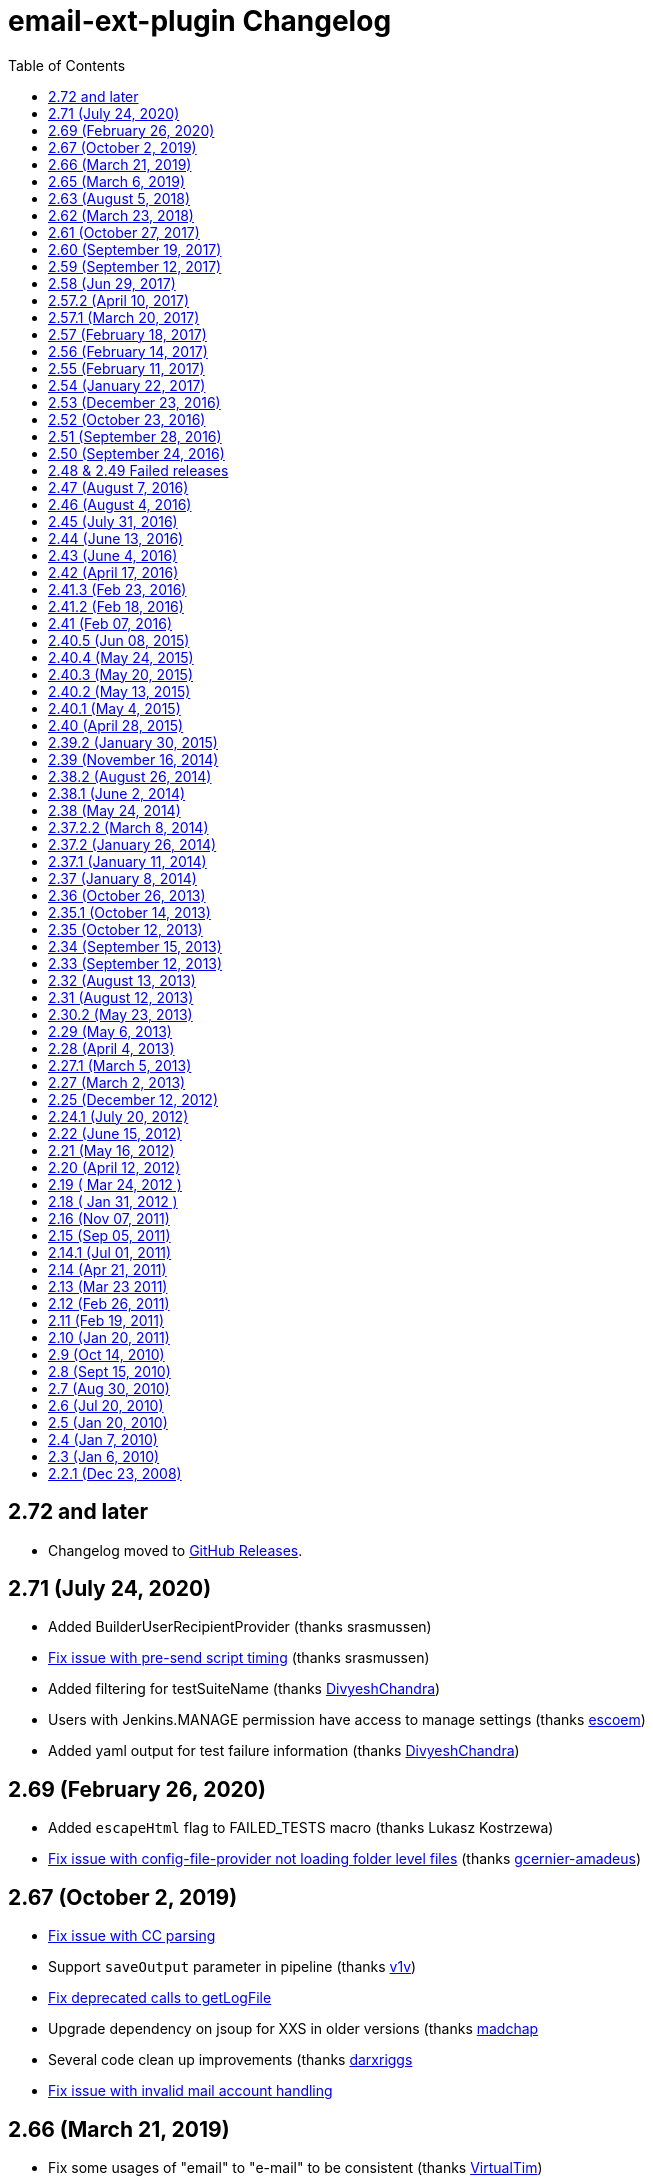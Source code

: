 [[email-ext-plugin-changelog]]
= email-ext-plugin Changelog
:toc:

== 2.72 and later

* Changelog moved to https://github.com/jenkinsci/email-ext-plugin/releases[GitHub Releases].

== 2.71 (July 24, 2020)

* Added BuilderUserRecipientProvider (thanks srasmussen)
* https://issues.jenkins-ci.org/browse/JENKINS-61379[Fix issue with pre-send script timing] (thanks srasmussen)
* Added filtering for testSuiteName (thanks https://github.com/DivyeshChandra[DivyeshChandra])
* Users with Jenkins.MANAGE permission have access to manage settings (thanks https://github.com/escoem[escoem])
* Added yaml output for test failure information (thanks https://github.com/DivyeshChandra[DivyeshChandra])

== 2.69 (February 26, 2020)

* Added `escapeHtml` flag to FAILED_TESTS macro (thanks Lukasz Kostrzewa)
* https://issues.jenkins-ci.org/browse/JENKINS-60911[Fix issue with config-file-provider not loading folder level files] (thanks https://github.com/gcernier-amadeus[gcernier-amadeus])

== 2.67 (October 2, 2019)

* https://issues.jenkins-ci.org/browse/JENKINS-55128[Fix issue with CC parsing]
* Support `saveOutput` parameter in pipeline (thanks https://github.com/v1v[v1v])
* https://issues.jenkins-ci.org/browse/JENKINS-54997[Fix deprecated calls to getLogFile]
* Upgrade dependency on jsoup for XXS in older versions (thanks https://github.com/madchap[madchap]
* Several code clean up improvements (thanks https://github.com/darxriggs[darxriggs]
* https://issues.jenkins-ci.org/browse/JENKINS-54363[Fix issue with invalid mail account handling]

== 2.66 (March 21, 2019)

* Fix some usages of "email" to "e-mail" to be consistent (thanks
https://github.com/VirtualTim[VirtualTim])
* Update plugin to build and test with JDK11
(thanks https://github.com/batmat[batmat])

== 2.65 (March 6, 2019)

* https://jenkins.io/security/advisory/2019-03-06/#SECURITY-1340[Fix]
https://jenkins.io/security/advisory/2019-03-06/#SECURITY-1340[security
issue]

== 2.63 (August 5, 2018)

* allow filtering email domains we send emails to (https://github.com/jenkinsci/email-ext-plugin/pull/167[pull
167])
* Help markup (https://github.com/jenkinsci/email-ext-plugin/pull/169[pull
169]) 
* Same recipient in CC or BCC removes it from TO  https://issues.jenkins-ci.org/browse/JENKINS-52748[JENKINS-52748] -
Getting issue details... STATUS

== 2.62 (March 23, 2018)

* Styling changes + change in test results table + code alignment
(https://github.com/jenkinsci/email-ext-plugin/pull/162[pull 162])
* Fix link for RFC-2919 in help (https://github.com/jenkinsci/email-ext-plugin/pull/164[pull
164])
* Update some libraries for some feature additions. (https://github.com/jenkinsci/email-ext-plugin/pull/165[pull
165])
* The email-ext-plugin Pipeline integration is not very ergonomic  https://issues.jenkins-ci.org/browse/JENKINS-49733[JENKINS-49733] -
Getting issue details... STATUS
* Check for attachment size does not consider compression  https://issues.jenkins-ci.org/browse/JENKINS-49913[JENKINS-49913] -
Getting issue details... STATUS
* Add additional accounts (https://github.com/jenkinsci/email-ext-plugin/pull/166[pull
166])

== 2.61 (October 27, 2017)

* Add global checkbox to allow sending emails to unregistered users
(https://github.com/jenkinsci/email-ext-plugin/pull/161[pull 161])
* Switch to using RunWithSCM for getCulprits logic  https://issues.jenkins-ci.org/browse/JENKINS-24141[JENKINS-24141] -
Getting issue details... STATUS

== 2.60 (September 19, 2017)

* groovy-text.template: use of member changeSet instead of changeSets
(https://issues.jenkins-ci.org/browse/JENKINS-38968[JENKINS-38968])

== 2.59 (September 12, 2017)

* NullPointerException when calling addRecipients
(https://issues.jenkins-ci.org/browse/JENKINS-45529[JENKINS-45529])
* groovy-html.template: use of member changeSet instead of changeSets
(https://issues.jenkins-ci.org/browse/JENKINS-38968[JENKINS-38968])

== 2.58 (Jun 29, 2017)

* Make message clearer added in SECURITY-372
* Add presend and postsend script support in pipeline
(https://github.com/jenkinsci/email-ext-plugin/pull/157[#157])
* allRecipients could be null if presend script remove all of them
(https://github.com/jenkinsci/email-ext-plugin/pull/156[#156])

== 2.57.2 (April 10, 2017)

* SECURITY-257(https://jenkins.io/security/advisory/2017-04-10/[advisory])
 Run Groovy and Jelly scripts only if approved or in secure sandbox

Jenkins administrators may need to approve scripts used by this plugin.
Administrators can either proactively review all job configurations for
Groovy scripts or they can wait for the jobs to run and fail. Approval
is performed via the https://plugins.jenkins.io/script-security/[Script Security Plugin].

== 2.57.1 (March 20, 2017)

* SECURITY-372
(https://jenkins.io/security/advisory/2017-03-20/[advisory])
Emails were sent to addresses not associated with actual users of
Jenkins.

If the security fix is undesirable in a particular instance, it can be
disabled with either or both of the following two system properties:

* `-Dhudson.tasks.MailSender.SEND_TO_UNKNOWN_USERS=true`: send mail to
build culprits even if they do not seem to be associated with a
valid Jenkins login.
* `-Dhudson.tasks.MailSender.SEND_TO_USERS_WITHOUT_READ=true`: send
mail to build culprits associated with a valid Jenkins login even if
they would not otherwise have read access to the job.

== 2.57 (February 18, 2017)

* Allow using 'emailext' step in pipeline without 'node'/workspace
context
(https://issues.jenkins-ci.org/browse/JENKINS-42140[JENKINS-42140])

== 2.56 (February 14, 2017)

* Take 2 on previous

== 2.55 (February 11, 2017)

* Bring back functions removed in JENKINS-40964 that are required for
upgrade of existing config

== 2.54 (January 22, 2017)

* update to latest config-file-provider
(https://issues.jenkins-ci.org/browse/JENKINS-40964[JENKINS-40964])

== 2.53 (December 23, 2016)

* CulpritsRecipientProvider does not work with pipeline
(https://issues.jenkins-ci.org/browse/JENKINS-40653[JENKINS-40653])

== 2.52 (October 23, 2016)

* enable setter for smtpHost in descriptor (PR-142)
* Fix getter value in UI
(https://issues.jenkins-ci.org/browse/JENKINS-37995[JENKINS-37995])
* Add API to programmatically configure global settings
(https://issues.jenkins-ci.org/browse/JENKINS-39147[JENKINS-39147])

== 2.51 (September 28, 2016)

* Pipeline Support - Failed
Tests (https://issues.jenkins-ci.org/browse/JENKINS-38519[JENKINS-38519])

== 2.50 (September 24, 2016)

* Template support in pipelines
(https://issues.jenkins-ci.org/browse/JENKINS-35367[JENKINS-35367])
* X failure trigger
(https://issues.jenkins-ci.org/browse/JENKINS-37995[JENKINS-37995])
* Don't use random for filename in Save to Workspace option
(https://issues.jenkins-ci.org/browse/JENKINS-37350[JENKINS-37350])

== 2.48 & 2.49 Failed releases

== 2.47 (August 7, 2016)

* 2nd failure emails being sent even when build is successful with
job-dsl-plugin
(https://issues.jenkins-ci.org/browse/JENKINS-37188[JENKINS-37188])

== 2.46 (August 4, 2016)

* emailext Pipeline step sends mails to irrelevant people
(https://issues.jenkins-ci.org/browse/JENKINS-37163[JENKINS-37163])

== 2.45 (July 31, 2016)

* Non breaking spaces being double escaped - Thanks https://issues.jenkins-ci.org/secure/ViewProfile.jspa?name=pgmillon[Pierre-Gildas
MILLON]
(https://issues.jenkins-ci.org/browse/JENKINS-35669[JENKINS-35669])
* NPE in email-ext FailingTestSuspectsRecipientProvider
(https://issues.jenkins-ci.org/browse/JENKINS-36402[JENKINS-36402])
* Fix of findbugs reported issues
* Upgrade to plugin pom 2.7

== 2.44 (June 13, 2016)

* Extended Pipeline support
(https://issues.jenkins-ci.org/browse/JENKINS-35365[JENKINS-35365])

== 2.43 (June 4, 2016)

* Fixed Content Token Reference throwing error if Config File Provider
plugin is not installed (https://issues.jenkins-ci.org/browse/JENKINS-35289[issue
35289])
* Fixed NPE when watching a job (https://issues.jenkins-ci.org/browse/JENKINS-33717[Issue
33717])
* Merged pull request
https://github.com/jenkinsci/email-ext-plugin/pull/130[130]
* Merged pull request
https://github.com/jenkinsci/email-ext-plugin/pull/133[133] Fix
for https://issues.jenkins-ci.org/browse/JENKINS-34785[issue
34785]
* Added ability to use a template from the workspace.

== 2.42 (April 17, 2016)

* Fixed issue with post-send script not saving (https://issues.jenkins-ci.org/browse/JENKINS-33205[issue
33205] thanks
to https://github.com/weisslj[weisslj])
* Fixed issue with non-English characters in file names for
attachments (https://issues.jenkins-ci.org/browse/JENKINS-33574[issue
33574])
* Fixed NPE issue when using groovy script (https://issues.jenkins-ci.org/browse/JENKINS-33690[issue
33690])
* Added a license file
* Moved to new parent pom version
* Fixed up some tests

== 2.41.3 (Feb 23, 2016)

* Fixed issue when workflow is not installed (https://issues.jenkins-ci.org/browse/JENKINS-33035[issue
33035])

== 2.41.2 (Feb 18, 2016)

* Fixed issue with wrong class loader for templates
(https://issues.jenkins-ci.org/browse/JENKINS-32910[issue 32910])
* Allow semicolon for address separator
(https://issues.jenkins-ci.org/browse/JENKINS-32889[issue 32889])

== 2.41 (Feb 07, 2016)

* Cleaned up dependencies
* Removed several tokens that were moved to token-macro
* Fixed several items flagged by PMD (thanks Mohammed Ezzat**)**
* Added post-send script feature similar to pre-send script.
(Thanks https://github.com/weisslj[weisslj])
* Fixed issue with non-AbstractProject/Build items (https://issues.jenkins-ci.org/browse/JENKINS-29970[issue
29970]https://issues.jenkins-ci.org/browse/JENKINS-29970)
* Fixed watching so it doesn't show recipient fields (issue 29449)

== 2.40.5 (Jun 08, 2015)

* Whitespace and import cleanup
* DefaultTriggers refactoring

== 2.40.4 (May 24, 2015)

* Fix issue where the wrong config provider would be cached if using
multiple types of managed templates.

== 2.40.3 (May 20, 2015)

* Fix issue with incorrect handling of cc and bcc recipients (https://issues.jenkins-ci.org/browse/JENKINS-28444[issue
#28444])
* Fix issue with readResolve including Mailer components (https://issues.jenkins-ci.org/browse/JENKINS-28402[issue
#28402])
* Fix issue where default extension was not added to template name if
there was something that looked like an extension in the name
(https://issues.jenkins-ci.org/browse/JENKINS-28357[issue
#28357])

== 2.40.2 (May 13, 2015)

* Set the debug mode for JavaMail correctly when debug mode is enabled
in global configuration
* Fixed issue where the deserialization was not working correctly for
descriptors (https://issues.jenkins-ci.org/browse/JENKINS-28212[issue
#28212])

== 2.40.1 (May 4, 2015)

* Fixed issue with classpath entries that have environment variables
(https://issues.jenkins-ci.org/browse/JENKINS-28145[issue
#28145])
* Fixed issue with check of the extension for templates on the file
system (https://issues.jenkins-ci.org/browse/JENKINS-28202[issue
#28202])

== 2.40 (April 28, 2015)

* Thanks to https://github.com/krwalker[K.R. Walker], https://github.com/CedricLevasseur[Cédric
Levasseur]
* Fixed issue with pre-send scripts not using 'cancel' correctly
(https://issues.jenkins-ci.org/browse/JENKINS-27448[issue
#27448])
* Added ability to send email in HTML and plaintext with plaintext
being a stripped version of the HTML (https://issues.jenkins-ci.org/browse/JENKINS-23126[issue
#23126])
* Added ability to configure the set of triggers that is setup by
default when adding email-ext to a project (https://issues.jenkins-ci.org/browse/JENKINS-27856[issue
#27856])
* Moved away from using the Mailer plugin to create a session.
* Added new TEMPLATE token that can be used to pull normal content
from a file (https://issues.jenkins-ci.org/browse/JENKINS-26478[issue
#26478])
* Allow use of content tokens in the pre-send script (https://issues.jenkins-ci.org/browse/JENKINS-26286[issue
#26286])
* Allow sending console logs for all nodes in matrix build (https://issues.jenkins-ci.org/browse/JENKINS-21861[issue
#21861])
* Added ability for users to watch jobs (https://issues.jenkins-ci.org/browse/JENKINS-18567[issue
#18567])
* Removed admin email address since it should be set in the Jenkins
Location area (https://issues.jenkins-ci.org/browse/JENKINS-25926[issue
#25926])
* Fixed output from CSSInliner that was escaping entities (https://issues.jenkins-ci.org/browse/JENKINS-25719[issue
#25719])
* Added FirstFailingBuildSuspectsRecipientProvider

== 2.39.2 (January 30, 2015)

* Thanks to https://github.com/Everspace[Everspace]
* Add workaround for
https://issues.jenkins-ci.org/browse/JENKINS-25940[JENKINS-25940]
* Added new SCRIPT_CONTENT macro that can be used with pre-send
scripts.
* Added uberClassLoader to JellyContext

== 2.39 (November 16, 2014)

* Thanks to https://github.com/christiangalsterer[Christian
Galsterer], https://github.com/alexouzounis[Alex
Ouzounis], https://github.com/gssiyankai[Gregory
SSI-YAN-KAI], https://github.com/jglick[Jesse
Glick], https://github.com/jeffmaury[Jeff
Maury],
https://github.com/robin-knight[robin-knight], https://github.com/krwalker[K.R.
Walker]
* Updated to 1.554.1 as parent pom version
* Added a recipient provider for upstream committers (https://issues.jenkins-ci.org/browse/JENKINS-17742[issue
#17742])
* Fixed issue with template testing not supporting managed files
(https://issues.jenkins-ci.org/browse/JENKINS-23619[issue
#23619])
* Fixed typo in help file for CHANGES_SINCE_LAST_BUILD
* Added support of regex to replace/change the messages in CHANGES
token (https://issues.jenkins-ci.org/browse/JENKINS-23691[issue
#23691])
* Fixed issue that attached build log is not complete (https://issues.jenkins-ci.org/browse/JENKINS-23660[issue
#23660])
* Added disable at the project level (https://issues.jenkins-ci.org/browse/JENKINS-22154[issue
#22154])
* Added caching of the templates to improve performance
* Added parameter to CHANGES tokens to allow user to show a specific
message when there are no changes (https://issues.jenkins-ci.org/browse/JENKINS-20324[issue
#20324])
* Added classpath support for the pre-send script (https://issues.jenkins-ci.org/browse/JENKINS-21672[issue
#21672])
* Added SMTP timeout so that jobs won't hang indefinitely 
* Added retry for ConnectionExceptions (https://issues.jenkins-ci.org/browse/JENKINS-16181[issue
#16181])
* Added console output for template testing (https://issues.jenkins-ci.org/browse/JENKINS-24063[issue
#24063])
* Added check for test failure age in regression trigger (https://issues.jenkins-ci.org/browse/JENKINS-22041[issue
#22041])
* Added FailingTestSuspectsRecipientProvider

== 2.38.2 (August 26, 2014)

* Switch to using getAction instead of getTestResultAction to work
with newer versions of core.

== 2.38.1 (June 2, 2014)

* Fix for NPE when no recipient providers are selected in a trigger.

== 2.38 (May 24, 2014)

* Implemented new extension point for recipient providers
(RecipientProvider) this changes the way that recipient types are
added 
 ** There are no longer checkboxes for "Requestor" "Recipients" etc,
each is provided by an implementation of a RecipientProvider
* Fixed log zipping to remove annotations (https://issues.jenkins-ci.org/browse/JENKINS-21180[issue
#21180])
* Added help information for TRIGGER_NAME token (https://issues.jenkins-ci.org/browse/JENKINS-21912[issue
#21912])
* Added support for managed files using the Config File Provider
plugin, prefix managed file name with "managed:"
* Removed dependency on the Maven plugin
* Added more help and updated help messages to be more clear (https://issues.jenkins-ci.org/browse/JENKINS-20384[issue
#20384])
* Added bcc support (https://issues.jenkins-ci.org/browse/JENKINS-21730[issue
#21730])
* Added showMessage parameter to FAILED_TESTS to allow turning off
error messages
* Cleaned up template to remove duplicate sections (https://issues.jenkins-ci.org/browse/JENKINS-22592[issue
#22592])
* Added %a and %d for pathFormat parameter of the CHANGES_SINCE*
tokens (https://issues.jenkins-ci.org/browse/JENKINS-20692[issue
#20692])

== 2.37.2.2 (March 8, 2014)

* Added caching to the private macros to reduce time (https://issues.jenkins-ci.org/browse/JENKINS-20078[issue
#20078])

== 2.37.2 (January 26, 2014)

* Marked the Config subclass Extensions as optional, so the plugin
doesn't cause issues if the Config File Provider plugin is not
installed. (https://issues.jenkins-ci.org/browse/JENKINS-21326[issue
#21326])

== 2.37.1 (January 11, 2014)

* Fix issue with missing dependency on maven-plugin in  pom.xml

== 2.37 (January 8, 2014)

* Updated parent pom version to 1.532.1 LTS
* Allow use of managed scripts for Jelly or Groovy content. Use prefix
"managed:" before name of managed script (https://issues.jenkins-ci.org/browse/JENKINS-18203[issue
#18203])
* Added new "Status Changed" trigger (thanks francois_ritaly)
* Added fileNotFoundMessage to FILE token (https://issues.jenkins-ci.org/browse/JENKINS-20325[issue
#20325])
* Added inline help for triggers that was missing (https://issues.jenkins-ci.org/browse/JENKINS-20170[issue
#20170])
* Changed BuildStepMonitor.NONE to allow concurrent builds (thanks
jglick) (https://issues.jenkins-ci.org/browse/JENKINS-16376[issue
#16376])**
You must take care when using content or triggers that look at
previous builds if you enable concurrent builds for your project
* Added TRIGGER_NAME token so users can determine what trigger caused
the email (https://issues.jenkins-ci.org/browse/JENKINS-20265[issue
#20265])
* Changed to Mutlimap so that you can add multiple triggers of the
same type and have them work correctly (https://issues.jenkins-ci.org/browse/JENKINS-20524[issue
#20524])
* Fixed issue where pre-send script would get expanded and remain
expanded (https://issues.jenkins-ci.org/browse/JENKINS-20770[issue
#20770])
* Added First Unstable trigger
* Added helper script for emailing Jive community (thanks Dan Barker)

== 2.36 (October 26, 2013)

* Fixed issue with mismatch between form field name and what was
parsed in the backend (https://issues.jenkins-ci.org/browse/JENKINS-20133[issue
#20133])
* Fixed issue with NPE on 1.535 (thanks to
https://github.com/agudian[agudian] for the PR)
* Added ability to customize the date format for the CHANGES_SINCE
tokens (https://issues.jenkins-ci.org/browse/JENKINS-20151[issue
#20151])
* Added help files for all the built-in triggers (https://issues.jenkins-ci.org/browse/JENKINS-20170[issue
#20170])
* By default when you add the email-ext publisher, an Always trigger
will be added (https://issues.jenkins-ci.org/browse/JENKINS-20013[issue
#20013])
* Fixed issue with template project plugin based jobs and Jelly script
content. (https://issues.jenkins-ci.org/browse/JENKINS-20117[issue
#20117])
* If user doesn't have a Mailer.UserProperty, just add the user id and
see if the system can resolve it (https://issues.jenkins-ci.org/browse/JENKINS-20215[issue
#20215])
* Fixed issue with newInstance method for EmailTrigger causing an
exception on 1.536 (https://issues.jenkins-ci.org/browse/JENKINS-20198[issue
#20198])

== 2.35.1 (October 14, 2013)

* Fixed issue introduced by new parameter parsing in global config
(https://issues.jenkins-ci.org/browse/JENKINS-20030[issue
#20030])
* Update descriptor usage in triggers
* Fixed command line to not max out PermGen during testing

== 2.35 (October 12, 2013)

* Refactored descriptor to follow recommended method
* Added tests for global config default values
* Updated to latest LTS for parent version
* Updated exclusion list to be for full email list, not just
committers
* Fixed issue with email-ext not restoring values for some fields if
no triggers were configured (https://issues.jenkins-ci.org/browse/JENKINS-15442[issue
#15442])
* Fixed issue where the project could be null (https://issues.jenkins-ci.org/browse/JENKINS-14338[issue
#14338])

== 2.34 (September 15, 2013)

* Started adding HtmlUnit tests for UI interaction and round trip
testing
* Added more debug for excluded committers feature
* Reverted field name to includeCulprits
* Fixed issue where PROJECT_DEFAULT_RECIPIENTS was being added to
triggers (https://issues.jenkins-ci.org/browse/JENKINS-19583[issue
#19583])
* Fixed issue that stopped users from being able to add triggers
(https://issues.jenkins-ci.org/browse/JENKINS-19585[issue
#19585])

== 2.33 (September 12, 2013)

* Fixed issue with triggers for matrix projects not saving the value
correctly (https://issues.jenkins-ci.org/browse/JENKINS-19291[issue
#19291])
* Added ability to set content type at the trigger level
* Added back send to culprits
* Fixed missing dependency for Mailer plugin in pom.xml
* Added setting debug mode for JavaMail when debug mode for email-ext
is set

== 2.32 (August 13, 2013)

* Fix issue with matrix project (https://issues.jenkins-ci.org/browse/JENKINS-19190[issue
#19190])
* Added "Fixed Unhealthy" trigger

== 2.31 (August 12, 2013)

* Changed way that triggers work so that you can add multiple triggers
of the same type
* Changed triggers into extension points so that other plugins can
provide email triggers
* Migrated all tokens to use the Token Macro plugin
* Fixed issue with using template testing with Jelly scripts (https://issues.jenkins-ci.org/browse/JENKINS-18157[issue
#18157])
* General clean-up of sources to remove unused imports and so forth
* Added JUnit report into groovy html template (thanks
https://github.com/praagii[praagii])
* Fixed issue with wrong StringUtils being imported thanks to NetBeans
(https://issues.jenkins-ci.org/browse/JENKINS-19089[issue
#19089])

== 2.30.2 (May 23, 2013)

* Fix issue with escaping tokens by using a more groovy like method
(double dollar $$) (https://issues.jenkins-ci.org/browse/JENKINS-18014[issue
#18014])
* Fix issue with metaClass for Script (thanks to Geoff Cummings for
patch) (https://issues.jenkins-ci.org/browse/JENKINS-17910[issue
#17910])
* Added ability to test Groovy and Jelly templates via a link on the
project page. (https://issues.jenkins-ci.org/browse/JENKINS-9594[issue
#9594])

== 2.29 (May 6, 2013)

* Refixed typo in email template.
* Updated to latest LTS release for base (1.509.1)
* Added global user exclusion list (https://issues.jenkins-ci.org/browse/JENKINS-17503[issue
#17503])
* Added expansion of environment variable in the FILE token's path
argument (https://issues.jenkins-ci.org/browse/JENKINS-16716[issue
#16716])
* Added trigger and triggered variables to pre-send script object
model (https://issues.jenkins-ci.org/browse/JENKINS-17577[issue
#17577])
* Added DEFAULT_PRESEND_SCRIPT token (https://issues.jenkins-ci.org/browse/JENKINS-14508[issue
#14508])
* Added option to save the output of the generated email into the
workspace (https://issues.jenkins-ci.org/browse/JENKINS-13302[issue
#13302])
* Added new trigger for broken \-> compiling state
(https://issues.jenkins-ci.org/browse/JENKINS-17546[17546])
* Fixed default value for ReplyTo (https://issues.jenkins-ci.org/browse/JENKINS-17733[issue
#17733])
* Turned off pretty-printing for the CssInliner (https://issues.jenkins-ci.org/browse/JENKINS-17759[issue
#17759])

== 2.28 (April 4, 2013)

* Fixed token macro help in projects
* Added additional Chinese translations
* Improved help text for `BUILD_LOG_EXCERPT` token
* Added support for inlining CSS and images into emails
* Fixed regression in attaching build log (https://issues.jenkins-ci.org/browse/JENKINS-17296[issue
#17296])
* Fixed regression in 1st Failure Trigger (https://issues.jenkins-ci.org/browse/JENKINS-17307[issue
#17307])
* Updated docs for Improvement trigger (https://issues.jenkins-ci.org/browse/JENKINS-17074[issue
#17074])
* Fixed class loading inside Groovy templates (https://issues.jenkins-ci.org/browse/JENKINS-16990[issue
#16990]))
* Removed script that created and used template usage
* Cleaned up unused files

== 2.27.1 (March 5, 2013)

* Fix issue with matrix configurations (https://issues.jenkins-ci.org/browse/JENKINS-17064[issue
#17064])
* Add 1st Failure and 2nd Failure Triggers

== 2.27 (March 2, 2013)

* Re-added ability to use tokens in attachment areas
* Allow a default string if regex match is not found for
BUILD_LOG_REGEX (https://issues.jenkins-ci.org/browse/JENKINS-16269[issue
#16269])
* Fixed message layout if attachments are present (https://issues.jenkins-ci.org/browse/JENKINS-16281[issue
#16281])
* Added info to the help on using the CC: mechanism
* Fixed an issue with regression triggers (https://issues.jenkins-ci.org/browse/JENKINS-16404[issue
#16404])
* Added a single retry if a SocketException occurs, in case the
network issue was temporary (https://issues.jenkins-ci.org/browse/JENKINS-16181[issue
#16181])
* Fixed attaching build log from a trigger.
* Made default send to lists less verbose for certain triggers (https://issues.jenkins-ci.org/browse/JENKINS-8642[issue
#8642])
* Added support for personal portions of email addresses ("Some Name"
<username@email.com>) including support for unicode
* Added check of return values from SendFailedException (https://issues.jenkins-ci.org/browse/JENKINS-16919[issue
#16919])
* Made it much easier to use content tokens from groovy templates
(https://issues.jenkins-ci.org/browse/JENKINS-16916[issue
#16916])
* Fixed a typo in the html template (https://issues.jenkins-ci.org/browse/JENKINS-16975[issue
#16975])
* Fixed groovy html template when Maven artifacts cause an exception
(https://issues.jenkins-ci.org/browse/JENKINS-16983[issue
#16983])
* Include Jacoco output in the default Jelly HTML template.

== 2.25 (December 12, 2012)

* Fixed test failures on Mac OS
* Fixed issue with NullReferenceException if the file doesn't exist
for the FILE token (https://issues.jenkins-ci.org/browse/JENKINS-15008[issue
#15008])
* Improved address resolution if the user is setup in the Jenkins
system
* Added a debug mode that will add extra log messages to the build log
when enabled in the global config.
* Updated to core 1.480
* Added ability to add attachments at the trigger level (https://issues.jenkins-ci.org/browse/JENKINS-13672[issue
#13672])
* Added option to attach the build log at either the project level, or
at the trigger level (https://issues.jenkins-ci.org/browse/JENKINS-13848[issue
#13848])
* Improved capture of failed email addresses (https://issues.jenkins-ci.org/browse/JENKINS-16076[issue
#16076])
* Added ability to set Reply-To header value at global, project and
trigger level. (https://issues.jenkins-ci.org/browse/JENKINS-3324[issue
#3324])* Added
ability to set Reply-To header value at global, project and trigger
level. (https://issues.jenkins-ci.org/browse/JENKINS-3324[issue
#3324])
* Added parameter (maxLength) to FAILED_TESTS content token to allow
truncating the test information. The maxLength is the number of KB
allowed (https://issues.jenkins-ci.org/browse/JENKINS-5949[issue
#5949])* Added
parameter (maxLength) to FAILED_TESTS content token to allow
truncating the test information. The maxLength is the number of KB
allowed (https://issues.jenkins-ci.org/browse/JENKINS-5949[issue
#5949])
* Added ability to secure the pre-send script by adding a sandbox when
enabled in the global config. (https://issues.jenkins-ci.org/browse/JENKINS-15213[issue
#15213])

== 2.24.1 (July 20, 2012)

* Fixed a few tests which were erroring on Windows.
* Fixed issue with very long token strings causing SOE (https://issues.jenkins-ci.org/browse/JENKINS-14132[issue
#14132])
* Updated TEST_COUNTS token to include passing tests.
* Fixed charset issue when using Jelly templates (https://issues.jenkins-ci.org/browse/JENKINS-7997[issue
#7997])
* Allow nested content in JELLEY_SCRIPT tag (https://issues.jenkins-ci.org/browse/JENKINS-14210[issue
#14210])
* Added onlyRegressions parameter to FAILED_TESTS token
* Allow disable of newlines after each regex match (https://issues.jenkins-ci.org/browse/JENKINS-14320[issue
#14320])
* Removed token macro error messages from logs (https://issues.jenkins-ci.org/browse/JENKINS-9364[issue
#9364])
* Fixed issue when token-macro was older than expected (https://issues.jenkins-ci.org/browse/JENKINS-14224[issue
#14224])
* Fixed changeset author issue with text template
* Added new trigger for when a job first fails (https://issues.jenkins-ci.org/browse/JENKINS-7859[issue
#7859])
* Allow specifying CC addresses (https://issues.jenkins-ci.org/browse/JENKINS-6703[issue
#6703])
* Updated improvement trigger to only fire if there are failures, but
less than previous build (https://issues.jenkins-ci.org/browse/JENKINS-14500[issue
#14500])

== 2.22 (June 15, 2012)

* Added pre-send groovy script for modifying the MimeMessage and even
cancelling the email altogether. (https://issues.jenkins-ci.org/browse/JENKINS-12421[issue
#12421])
* Added support for the token-macro plugin (https://issues.jenkins-ci.org/browse/JENKINS-9364[issue
#9364])
* Added try/catch around user email resolution (https://issues.jenkins-ci.org/browse/JENKINS-13102[issue
#13102])
* Attachment file path now supports content tokens (https://issues.jenkins-ci.org/browse/JENKINS-13563[issue
#13563])
* Fixed issues with tests causing OutOfMemory exception
* Added `BUILD_LOG_MULTILINE_REGEX` that allows regexes to match even
newlines

== 2.21 (May 16, 2012)

* Fix issue with new drop down list for post-build (https://issues.jenkins-ci.org/browse/JENKINS-13737[issue
#13737])
* Added a https://github.com/jenkinsci/email-ext-plugin/blob/master/src/main/resources/hudson/plugins/emailext/templates/static-analysis.jelly[new jelly
template]
that shows the https://plugins.jenkins.io/analysis-core/[static analysis results]

== 2.20 (April 12, 2012)

* Fix issue with hierarchical projects
(see [https://wiki.jenkins.io/display/JENKINS/Hierarchical+projects+support[Hierarchical+projects+support]|])
* Updated html_gmail.jelly file to updated fields
* Updated maven pom to use repo.jenkins-ci.org repository
* Added scripts for regenerating html.jelly for inline CSS styles
* Fix issue with Jenkins URL overriding (https://issues.jenkins-ci.org/browse/JENKINS-13242[issue
#13242])
* Fix groovy template for git usage (https://issues.jenkins-ci.org/browse/JENKINS-13192[issue
#13192])
* Fix NPE that causes build to hang (https://issues.jenkins-ci.org/browse/JENKINS-12577[issue
#12577])

== 2.19 ( Mar 24, 2012 )

* Reimplement default (global) recipient list
* Fixed default suffix lookup (https://issues.jenkins-ci.org/browse/JENKINS-11731[issue
#11731])
* Added JOB_DESCRIPTION token (https://issues.jenkins-ci.org/browse/JENKINS-4100[issue
#4100])
* Added BUILD_ID token (https://issues.jenkins-ci.org/browse/JENKINS-11895[issue
#11895])
* Groovy template now correctly determines SUCCESS and FAILURE (https://issues.jenkins-ci.org/browse/JENKINS-13191[issue
#13191])
* CHANGES now allows nested content (https://issues.jenkins-ci.org/browse/JENKINS-5376[issue
#5376])
* Fixed NRE when recipientList is not in the saved config (https://issues.jenkins-ci.org/browse/JENKINS-12047[issue
#12047])
* Emails now send when one or more of the recipients is an invalid
recipient (https://issues.jenkins-ci.org/browse/JENKINS-9006[issue
#9006])
* Fixed issues with default recipients (https://issues.jenkins-ci.org/browse/JENKINS-11665[issue
#11665])

== 2.18 ( Jan 31, 2012 )

* Add maximum size limit to $\{FAILED_TESTS}
(https://issues.jenkins-ci.org/browse/JENKINS-11413[JENKINS-11413])
* Added improvement and regression triggers
* Added $\{BUILD_LOG_EXCERPT} token (https://issues.jenkins-ci.org/browse/JENKINS-10924[issue
#10924])
* Added emergency reroute option
* Made compatible with LTS 1.424
* Email to requester is now correct (https://issues.jenkins-ci.org/browse/JENKINS-9160[issue
#9160])
* Fixed configuration with promoted builds (https://issues.jenkins-ci.org/browse/JENKINS-10812[issue
#10812])
* Only include the stack trace if showStacks is true (https://issues.jenkins-ci.org/browse/JENKINS-3430[issue
#3430])

== 2.16 (Nov 07, 2011)

* More flexible firing control for matrix projects
(https://issues.jenkins-ci.org/browse/JENKINS-8590[JENKINS-8590])
* E-mail trigger for aborted and "not built" results
(https://issues.jenkins-ci.org/browse/JENKINS-10990[JENKINS-10990])

== 2.15 (Sep 05, 2011)

* Allow email-ext to attach files to emails
(https://issues.jenkins-ci.org/browse/JENKINS-9018[JENKINS-9018]).
* Default Recipients list does not appear in Jenkins global
settings(https://issues.jenkins-ci.org/browse/JENKINS-10783[JENKINS-10783]).
* Email to requester uses wrong email address
(https://issues.jenkins-ci.org/browse/JENKINS-9160[JENKINS-9160]).
* Allow using Groovy (or other JSR223 languages) to generate the email
content.

== 2.14.1 (Jul 01, 2011)

* Added option for adding 'Precedence: bulk' header according to
http://tools.ietf.org/search/rfc3834 to prevent out-of-office
replies.

== 2.14 (Apr 21, 2011)

* Improved the portability of the default Jelly templates across
different SCM implementations (whereas previously some of the
information was only displayed for Subversion)
* Send the "still unstable" email rather than the "unstable" email,
when the previous status was fail, and the status before that was
unstable.
(https://issues.jenkins-ci.org/browse/JENKINS-5411[JENKINS-5411])

== 2.13 (Mar 23 2011)

* Fixed a bug where the html/text Jelly template fail to report the
change log correctly for all SCMs but Subversion.
* If an e-mail is supposed to be sent to the requester, follow the
build triggering chain to find the root requester
(https://issues.jenkins-ci.org/browse/JENKINS-7740[JENKINS-7740])
* Added an option to configure a List-ID header on emails.

== 2.12 (Feb 26, 2011)

* Rerelease 2.11 to properly set required Jenkins version.

== 2.11 (Feb 19, 2011)

*This version requires Jenkins 1.396 or newer.*

* Added Charset option.
(https://issues.jenkins-ci.org/browse/JENKINS-8011[JENKINS-8011])
 ** Added
"hudson.plugins.emailext.ExtendedEmailPublisher.Content-Transfer-Encoding"
system property to specify "Content-Transfer-Encoding".
* Added "Requester" as possible mail destination
(https://issues.jenkins-ci.org/browse/JENKINS-7740[JENKINS-7740])
* Need tokens to get failed tests count and total tests count, to put
them in mail subject easy.
(https://issues.jenkins-ci.org/browse/JENKINS-5936[JENKINS-5936])
* Introduce $JENKINS_URL and deprecated $HUDSON_URL.
* i18n & l10n(ja)

== 2.10 (Jan 20, 2011)

* Added a new content token "FILE" that includes a file from the
workspace.
* BUILD_LOG_REGEX Token:
 ** Add escapeHtml - If true, escape HTML. Defaults to false.
 ** Add matchedLineHtmlStyle - If non-null, output HTML. Matched
lines will become
`<b style="your-style-value">html escaped matched line</b>`.
Defaults to null.
* Prevent duplicate email notifications.
(https://issues.jenkins-ci.org/browse/JENKINS-8071[JENKINS-8071])

== 2.9 (Oct 14, 2010)

* The _showPaths_ argument was not working for
CHANGES_SINCE_LAST_UNSTABLE and CHANGES_SINCE_LAST_SUCCESS.
(issue #http://issues.jenkins-ci.org/browse/JENKINS-5486[5486])
* Add support for custom Jelly script content (JELLY_SCRIPT) (issue
#http://issues.jenkins-ci.org/browse/JENKINS-7514[7514])

== 2.8 (Sept 15, 2010)

_This version requires Hudson 1.356 or newer._

* Update BUILD_LOG_REGEX to properly handle http://kohsuke.org/2010/04/14/hudson-console-markups/[console
notes].
(issue #http://issues.jenkins-ci.org/browse/JENKINS-7402[7402])
* Fixed password being saved in plaintext. (issue
#http://issues.jenkins-ci.org/browse/JENKINS-5816[5816])
* Override "Hudson URL" only when "override global settings" is
checked. (issue
#http://issues.jenkins-ci.org/browse/JENKINS-6193[6193])
* Add escapeHtml parameter to BUILD_LOG content for escaping HTML.
Defaults to false for backwards compatibility. (issue
#http://issues.jenkins-ci.org/browse/JENKINS-7397[7397])

== 2.7 (Aug 30, 2010)

* New optional arg: ${BUILD_LOG_REGEX, regex, linesBefore,
linesAfter, maxMatches, showTruncatedLines, substText} which allows
substituting text for the matched regex. This is particularly useful
when the text contains references to capture groups (i.e. $1, $2,
etc.)

&nbsp;

* Fix invalid illegal email address exception
(https://issues.jenkins-ci.org/browse/JENKINS-7057[JENKINS-7057]).

== 2.6 (Jul 20, 2010)

* Add ${BUILD_LOG_REGEX, regex, linesBefore, linesAfter, maxMatches,
showTruncatedLines} token.
* Add token for build cause.
(https://issues.jenkins-ci.org/browse/JENKINS-3166[JENKINS-3166])
* Add "changes since last unstable build" token.
(https://issues.jenkins-ci.org/browse/JENKINS-6671[JENKINS-6671])
* Fix issue with node properties not being available for the $ENV
token.
(https://issues.jenkins-ci.org/browse/JENKINS-5465[JENKINS-5465])
* Recipient list can now use parameters.
(https://issues.jenkins-ci.org/browse/JENKINS-6396[JENKINS-6396])
* Improve docs regarding use of quotes for string parameters.
(https://issues.jenkins-ci.org/browse/JENKINS-5322[JENKINS-5322])

== 2.5 (Jan 20, 2010)

* Fix issue with adding a pre-build trigger using $BUILD_STATUS would
make the build appear as if it was successful or fixed when the
build hadn't actually ran yet. (http://issues.jenkins-ci.org/browse/JENKINS-953[issue
#953])
* Fix NullPointerException when no root URL is configured. (http://issues.jenkins-ci.org/browse/JENKINS-1771[issue
#1771])
* $CHANGES_SINCE_LAST_SUCCESS was not showing unstable or aborted
builds in the list of changes since the last successful build.
(http://issues.jenkins-ci.org/browse/JENKINS-3519[issue #3519])

== 2.4 (Jan 7, 2010)

* Fix bug in 2.3 release that broke saving project config changes if
Promoted Builds plugin is not also installed.
(https://issues.jenkins-ci.org/browse/JENKINS-5208[JENKINS-5208])
* Fix in overriding global email settings.
* Fix to allow authentication without SSL.
* Send emails as replies to previous ones for same project, as done in
Hudson's built-in emailer.
(https://issues.jenkins-ci.org/browse/JENKINS-3089[JENKINS-3089])
* New "Before Build" trigger type.
(https://issues.jenkins-ci.org/browse/JENKINS-4190[JENKINS-4190])

== 2.3 (Jan 6, 2010)

* Change the token handling to allow for passing of arguments, and
allow arguments for the `BUILD_LOG`, `CHANGES`, and
`CHANGES_SINCE_LAST_SUCCESS` tokens.
(https://issues.jenkins-ci.org/browse/JENKINS-3085[JENKINS-3085])
* Revamp the help. Now have help on each form element in the config.
Rearranged help files hierarchially and deleted unused help.
* Allow HTML content in emails. There is a global preference plus a
per-project preference, which default to plain text.
* When the emailer can not process an email address, it now prints to
the builder output.
(https://issues.jenkins-ci.org/browse/JENKINS-1529[JENKINS-1529])
* Allow use of any environment variable.
(https://issues.jenkins-ci.org/browse/JENKINS-3605[JENKINS-3605])
* Add ability to re-use "global" settings (i.e. settings from the core
Mailer configuration)
* Add support for SVN_REVISION
* Fix for email triggers with space in name.
(https://issues.jenkins-ci.org/browse/JENKINS-3614[JENKINS-3614])
* Update code for more recent Hudson.
* Fixed help links.
(https://issues.jenkins-ci.org/browse/JENKINS-4566[JENKINS-4566])
* Compatibility with https://plugins.jenkins.io/promoted-builds/[Promoted Builds Plugin].

== 2.2.1 (Dec 23, 2008)
